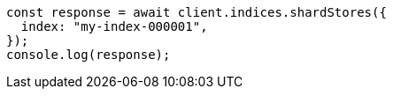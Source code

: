 // This file is autogenerated, DO NOT EDIT
// Use `node scripts/generate-docs-examples.js` to generate the docs examples

[source, js]
----
const response = await client.indices.shardStores({
  index: "my-index-000001",
});
console.log(response);
----
